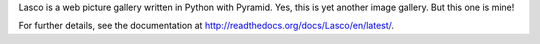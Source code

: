 Lasco is a web picture gallery written in Python with Pyramid. Yes,
this is yet another image gallery. But this one is mine!

For further details, see the documentation at
`<http://readthedocs.org/docs/Lasco/en/latest/>`_.
